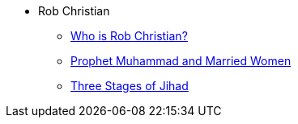 * Rob Christian
** xref:rob-christian:rc-intro.adoc[Who is Rob Christian?]
** xref:rob-christian:live-prophet-muhammad-married-women.adoc[Prophet Muhammad and Married Women]
** xref:rob-christian:three-stages-of-jihad.adoc[Three Stages of Jihad]
